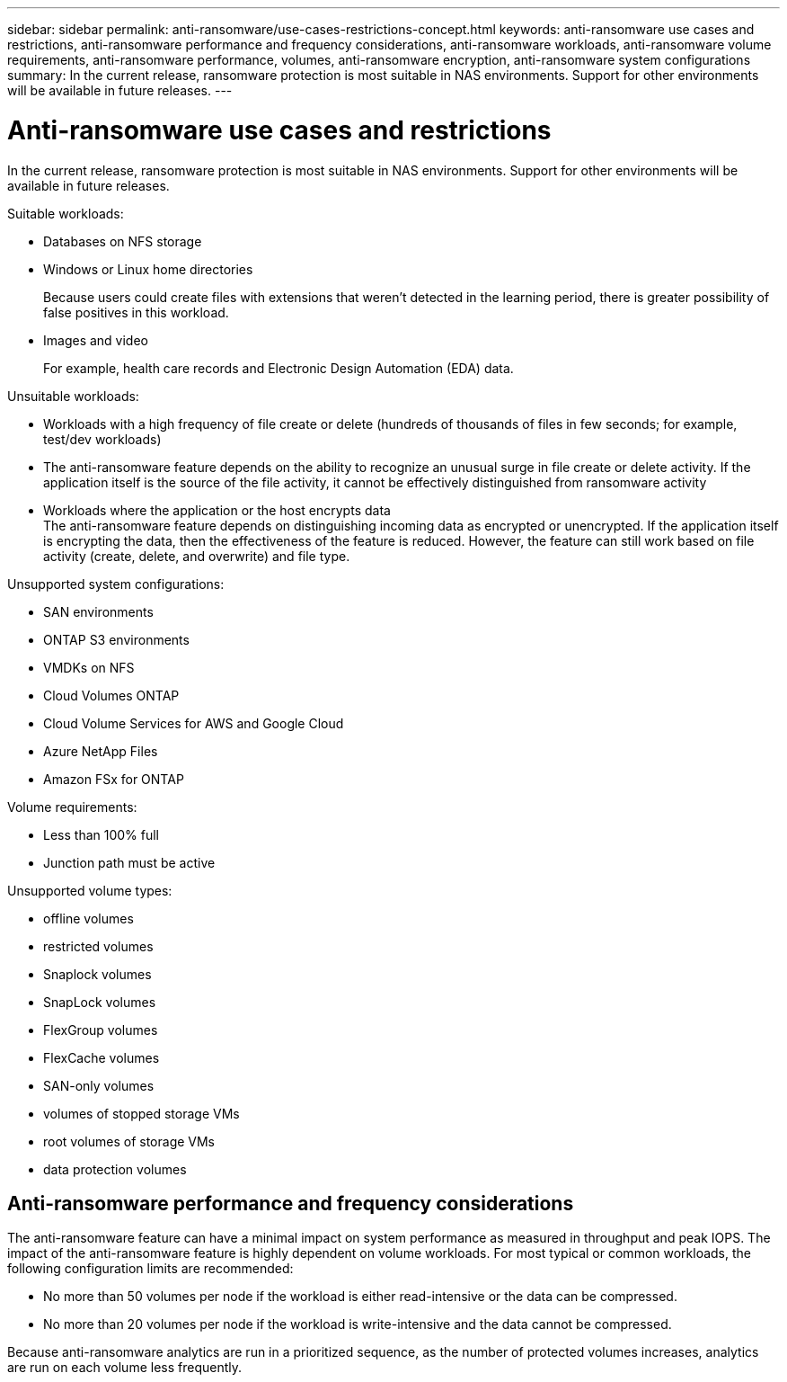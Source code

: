 ---
sidebar: sidebar
permalink: anti-ransomware/use-cases-restrictions-concept.html
keywords: anti-ransomware use cases and restrictions, anti-ransomware performance and frequency considerations, anti-ransomware workloads, anti-ransomware volume requirements, anti-ransomware performance, volumes, anti-ransomware encryption, anti-ransomware system configurations
summary: In the current release, ransomware protection is most suitable in NAS environments. Support for other environments will be available in future releases.
---

= Anti-ransomware use cases and restrictions
:toc: macro
:hardbreaks:
:toclevels: 1
:nofooter:
:icons: font
:linkattrs:
:imagesdir: ./media/

[.lead]
In the current release, ransomware protection is most suitable in NAS environments. Support for other environments will be available in future releases.

Suitable workloads:

* Databases on NFS storage
* Windows or Linux home directories
+
Because users could create files with extensions that weren’t detected in the learning period, there is greater possibility of false positives in this workload.
* Images and video
+
For example, health care records and Electronic Design Automation (EDA) data.

Unsuitable workloads:

* Workloads with a high frequency of file create or delete (hundreds of thousands of files in few seconds; for example, test/dev workloads)
* The anti-ransomware feature depends on the ability to recognize an unusual surge in file create or delete activity. If the application itself is the source of the file activity, it cannot be effectively distinguished from ransomware activity
* Workloads where the application or the host encrypts data
The anti-ransomware feature depends on distinguishing incoming data as encrypted or unencrypted. If the application itself is encrypting the data, then the effectiveness of the feature is reduced. However, the feature can still work based on file activity (create, delete, and overwrite) and file type.

Unsupported system configurations:

* SAN environments
* ONTAP S3 environments
* VMDKs on NFS
* Cloud Volumes ONTAP
* Cloud Volume Services for AWS and Google Cloud
* Azure NetApp Files
* Amazon FSx for ONTAP

Volume requirements:

* Less than 100% full
* Junction path must be active

Unsupported volume types:

* offline volumes
* restricted volumes
* Snaplock volumes
* SnapLock volumes
* FlexGroup volumes
* FlexCache volumes
* SAN-only volumes
*	volumes of stopped storage VMs
*	root volumes of storage VMs
*	data protection volumes

== Anti-ransomware performance and frequency considerations

The anti-ransomware feature can have a minimal impact on system performance as measured in throughput and peak IOPS. The impact of the anti-ransomware feature is highly dependent on volume workloads. For most typical or common workloads, the following configuration limits are recommended:

* No more than 50 volumes per node if the workload is either read-intensive or the data can be compressed.
* No more than 20 volumes per node if the workload is write-intensive and the data cannot be compressed.

Because anti-ransomware analytics are run in a prioritized sequence, as the number of protected volumes increases, analytics are run on each volume less frequently.

// 2021-10-29, Jira IE-353
